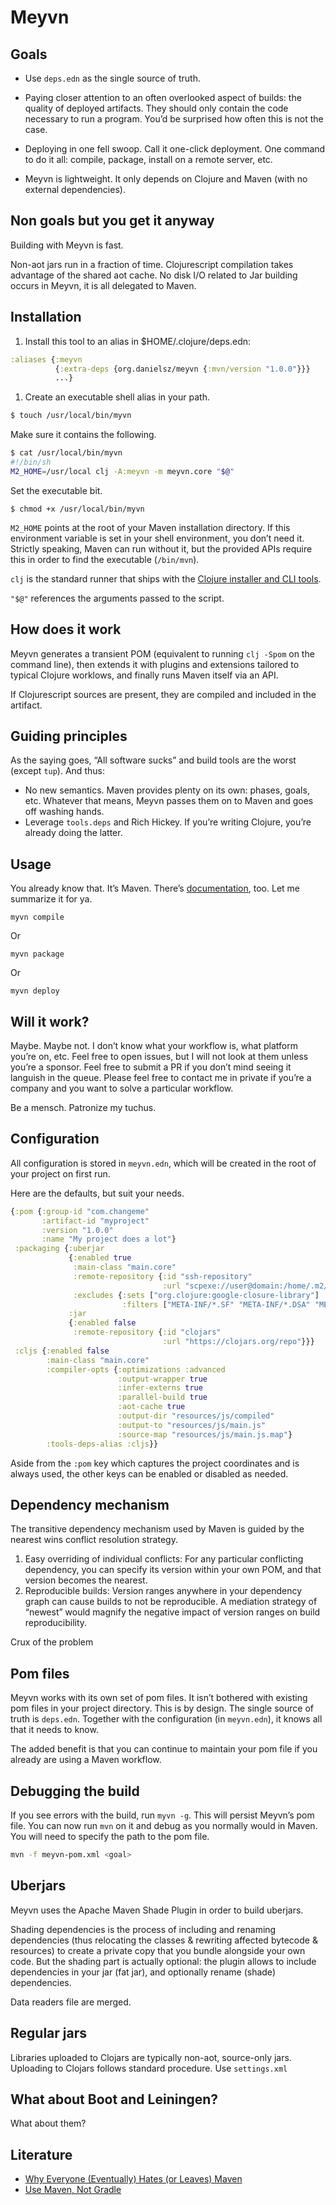 * Meyvn 

** Goals

- Use ~deps.edn~ as the single source of truth. 

- Paying closer attention to an often overlooked aspect of builds: the quality of deployed artifacts. They should only contain the code necessary to run a program. You’d be surprised how often this is not the case.

- Deploying in one fell swoop. Call it one-click deployment. One command to do it all: compile, package, install on a remote server, etc.

- Meyvn is lightweight. It only depends on Clojure and Maven (with no external dependencies).
 
** Non goals but you get it anyway 

Building with Meyvn is fast. 

Non-aot jars run in a fraction of time. 
Clojurescript compilation takes advantage of the shared aot cache. 
No disk I/O related to Jar building occurs in Meyvn, it is all delegated to Maven.

** Installation

1. Install this tool to an alias in $HOME/.clojure/deps.edn:

#+BEGIN_SRC clojure
:aliases {:meyvn
          {:extra-deps {org.danielsz/meyvn {:mvn/version "1.0.0"}}}
          ...}
#+END_SRC

2. Create an executable shell alias in your path.

#+BEGIN_SRC sh
$ touch /usr/local/bin/myvn
#+END_SRC

Make sure it contains the following.
#+BEGIN_SRC sh
$ cat /usr/local/bin/myvn
#!/bin/sh
M2_HOME=/usr/local clj -A:meyvn -m meyvn.core "$@"
#+END_SRC

Set the executable bit. 
#+BEGIN_SRC 
$ chmod +x /usr/local/bin/myvn
#+END_SRC

~M2_HOME~ points at the root of your Maven installation directory. If this environment variable is set in your shell environment, you don’t need it. Strictly speaking, Maven can run without it, but the provided APIs require this in order to find the executable (~/bin/mvn~). 

~clj~ is the standard runner that ships with the [[https://clojure.org/guides/getting_started][Clojure installer and CLI tools]]. 

~"$@"~ references the arguments passed to the script.


** How does it work

Meyvn generates a transient POM (equivalent to running ~clj -Spom~ on the command line), then extends it with plugins and extensions tailored to typical Clojure worklows, and finally runs Maven itself via an API. 

If Clojurescript sources are present, they are compiled and included in the artifact. 

** Guiding principles

As the saying goes, “All software sucks” and build tools are the worst (except ~tup~). And thus:

- No new semantics. Maven provides plenty on its own: phases, goals, etc. Whatever that means, Meyvn passes them on to Maven and goes off washing hands. 
- Leverage ~tools.deps~ and Rich Hickey. If you’re writing Clojure, you’re already doing the latter. 

** Usage

You already know that. It’s Maven. There’s [[https://maven.apache.org/guides/][documentation]], too. Let me summarize it for ya. 

#+BEGIN_SRC 
myvn compile 
#+END_SRC 

Or 

#+BEGIN_SRC 
myvn package
#+END_SRC 

Or 

#+BEGIN_SRC 
myvn deploy
#+END_SRC 

** Will it work?

Maybe. Maybe not. I don’t know what your workflow is, what platform you’re on, etc. Feel free to open issues, but I will not look at them unless you’re a sponsor. Feel free to submit a PR if you don’t mind seeing it languish in the queue. 
Please feel free to contact me in private if you’re a company and you want to solve a particular workflow.

Be a mensch. Patronize my tuchus.

** Configuration

All configuration is stored in ~meyvn.edn~, which will be created in the root of your project on first run. 

Here are the defaults, but suit your needs.

#+BEGIN_SRC clojure
{:pom {:group-id "com.changeme"
       :artifact-id "myproject"
       :version "1.0.0"
       :name "My project does a lot"}
 :packaging {:uberjar 
             {:enabled true
              :main-class "main.core"
              :remote-repository {:id "ssh-repository"
                                  :url "scpexe://user@domain:/home/.m2/repository"}
              :excludes {:sets ["org.clojure:google-closure-library"]
                         :filters ["META-INF/*.SF" "META-INF/*.DSA" "META-INF/*.RSA"]}}             
             :jar
             {:enabled false
              :remote-repository {:id "clojars"
                                  :url "https://clojars.org/repo"}}}
 :cljs {:enabled false
        :main-class "main.core"
        :compiler-opts {:optimizations :advanced
                        :output-wrapper true
                        :infer-externs true
                        :parallel-build true
                        :aot-cache true
                        :output-dir "resources/js/compiled"
                        :output-to "resources/js/main.js"
                        :source-map "resources/js/main.js.map"}
        :tools-deps-alias :cljs}}
#+END_SRC

Aside from the ~:pom~ key which captures the project coordinates and is always used, the other keys can be enabled or disabled as needed.
  
** Dependency mechanism

The transitive dependency mechanism used by Maven is guided by the nearest wins conflict resolution strategy.

1. Easy overriding of individual conflicts: For any particular conflicting dependency, you can specify its version within your own POM, and that version becomes the nearest.
2. Reproducible builds: Version ranges anywhere in your dependency graph can cause builds to not be reproducible. A mediation strategy of “newest” would magnify the negative impact of version ranges on build reproducibility.

Crux of the problem

** Pom files

Meyvn works with its own set of pom files. It isn’t bothered with existing pom files in your project directory. This is by design. The single source of truth is ~deps.edn~. Together with the configuration (in ~meyvn.edn~), it knows all that it needs to know.

The added benefit is that you can continue to maintain your pom file if you already are using a Maven workflow. 

** Debugging the build

If you see errors with the build, run ~myvn -g~. This will persist Meyvn’s pom file. You can now run ~mvn~ on it and debug as you normally would in Maven. You will need to specify the path to the pom file.

#+BEGIN_SRC sh
mvn -f meyvn-pom.xml <goal>
#+END_SRC

** Uberjars

Meyvn uses the Apache Maven Shade Plugin in order to build uberjars.

Shading dependencies is the process of including and renaming dependencies (thus relocating the classes & rewriting affected bytecode & resources) to create a private copy that you bundle alongside your own code. But the shading part is actually optional: the plugin allows to include dependencies in your jar (fat jar), and optionally rename (shade) dependencies.

Data readers file are merged. 

** Regular jars

Libraries uploaded to Clojars are typically non-aot, source-only jars.
Uploading to Clojars follows standard procedure. Use ~settings.xml~

** What about Boot and Leiningen?

What about them?

** Literature

- [[http://nealford.com/memeagora/2013/01/22/why_everyone_eventually_hates_maven.html][Why Everyone (Eventually) Hates (or Leaves) Maven]]
- [[https://rule1.quora.com/Use-Maven-Not-Gradle][Use Maven, Not Gradle]]
